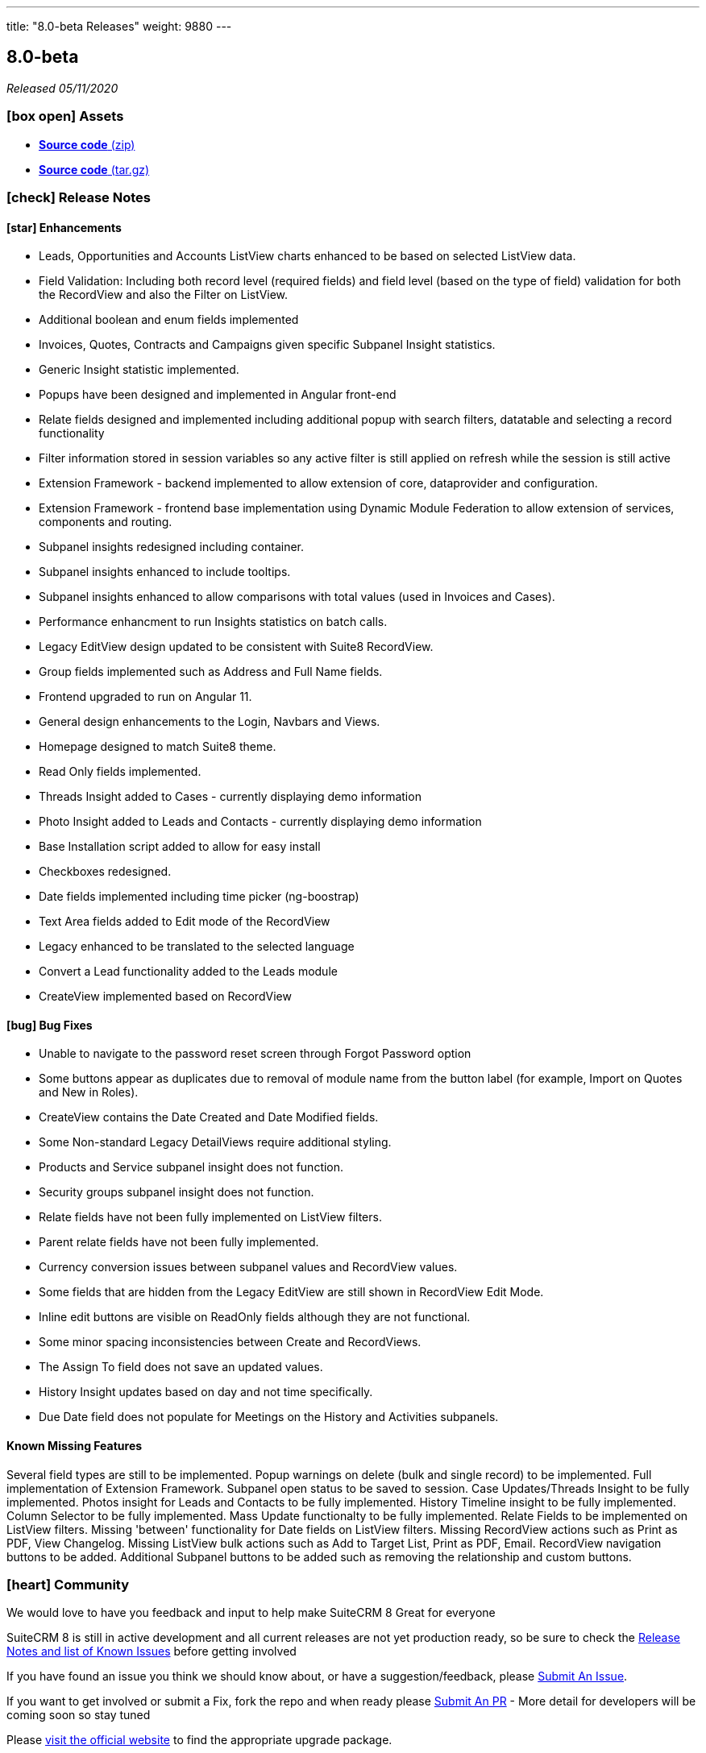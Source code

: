 ---
title: "8.0-beta Releases"
weight: 9880
---

:toc:
:toc-title:
:toclevels: 1
:icons: font

== 8.0-beta

_Released 05/11/2020_

=== icon:box-open[] Assets

* https://github.com/salesagility/SuiteCRM/archive/v7.11.18.zip[*Source code* (zip)]
* https://github.com/salesagility/SuiteCRM/archive/v7.11.18.tar.gz[*Source code* (tar.gz)]

===  icon:check[] Release Notes

==== icon:star[] Enhancements

* Leads, Opportunities and Accounts ListView charts enhanced to be based on selected ListView data.
* Field Validation: Including both record level (required fields) and field level (based on the type of field) validation for both the RecordView and also the Filter on ListView.
* Additional boolean and enum fields implemented
* Invoices, Quotes, Contracts and Campaigns given specific Subpanel Insight statistics.
* Generic Insight statistic implemented.
* Popups have been designed and implemented in Angular front-end
* Relate fields designed and implemented including additional popup with search filters, datatable and selecting a record functionality
* Filter information stored in session variables so any active filter is still applied on refresh while the session is still active
* Extension Framework - backend implemented to allow extension of core, dataprovider and configuration.
* Extension Framework - frontend base implementation using Dynamic Module Federation to allow extension of services, components and routing.
* Subpanel insights redesigned including container.
* Subpanel insights enhanced to include tooltips.
* Subpanel insights enhanced to allow comparisons with total values (used in Invoices and Cases).
* Performance enhancment to run Insights statistics on batch calls.
* Legacy EditView design updated to be consistent with Suite8 RecordView.
* Group fields implemented such as Address and Full Name fields.
* Frontend upgraded to run on Angular 11.
* General design enhancements to the Login, Navbars and Views.
* Homepage designed to match Suite8 theme.
* Read Only fields implemented.
* Threads Insight added to Cases - currently displaying demo information
* Photo Insight added to Leads and Contacts - currently displaying demo information
* Base Installation script added to allow for easy install
* Checkboxes redesigned.
* Date fields implemented including time picker (ng-boostrap)
* Text Area fields added to Edit mode of the RecordView
* Legacy enhanced to be translated to the selected language
* Convert a Lead functionality added to the Leads module
* CreateView implemented based on RecordView

==== icon:bug[] Bug Fixes

* Unable to navigate to the password reset screen through Forgot Password option
* Some buttons appear as duplicates due to removal of module name from the button label (for example, Import on Quotes and New in Roles).
* CreateView contains the Date Created and Date Modified fields.
* Some Non-standard Legacy DetailViews require additional styling.
* Products and Service subpanel insight does not function.
* Security groups subpanel insight does not function.
* Relate fields have not been fully implemented on ListView filters.
* Parent relate fields have not been fully implemented.
* Currency conversion issues between subpanel values and RecordView values.
* Some fields that are hidden from the Legacy EditView are still shown in RecordView Edit Mode.
* Inline edit buttons are visible on ReadOnly fields although they are not functional.
* Some minor spacing inconsistencies between Create and RecordViews.
* The Assign To field does not save an updated values.
* History Insight updates based on day and not time specifically.
* Due Date field does not populate for Meetings on the History and Activities subpanels.

==== Known Missing Features

Several field types are still to be implemented.
Popup warnings on delete (bulk and single record) to be implemented.
Full implementation of Extension Framework.
Subpanel open status to be saved to session.
Case Updates/Threads Insight to be fully implemented.
Photos insight for Leads and Contacts to be fully implemented.
History Timeline insight to be fully implemented.
Column Selector to be fully implemented.
Mass Update functionalty to be fully implemented.
Relate Fields to be implemented on ListView filters.
Missing 'between' functionality for Date fields on ListView filters.
Missing RecordView actions such as Print as PDF, View Changelog.
Missing ListView bulk actions such as Add to Target List, Print as PDF, Email.
RecordView navigation buttons to be added.
Additional Subpanel buttons to be added such as removing the relationship and custom buttons.

=== icon:heart[] Community

We would love to have you feedback and input to help make SuiteCRM 8 Great for everyone

SuiteCRM 8 is still in active development and all current releases are not yet production ready, so be sure to check the link:https://docs.suitecrm.com/8.x/admin/releases/[Release Notes and list of Known Issues] before getting involved

If you have found an issue you think we should know about, or have a suggestion/feedback, please link:https://github.com/salesagility/SuiteCRM-Core/issues[Submit An Issue].

If you want to get involved or submit a Fix, fork the repo and when ready please link:https://github.com/salesagility/SuiteCRM-Core/pulls[Submit An PR] - More detail for developers will be coming soon so stay tuned

Please link:https://suitecrm.com/download[visit the official website] to find the appropriate upgrade package.

To report any security issues please follow our Security Process and send them directly to us via email security@suitecrm.com

'''